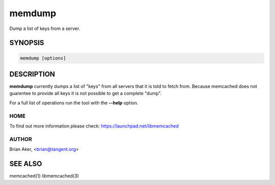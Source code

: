 =======
memdump
=======


Dump a list of keys from a server.


--------
SYNOPSIS
--------



.. code-block:: perl

   memdump [options]



-----------
DESCRIPTION
-----------


\ **memdump**\  currently dumps a list of "keys" from all servers that 
it is told to fetch from. Because memcached does not guarentee to
provide all keys it is not possible to get a complete "dump".

For a full list of operations run the tool with the \ **--help**\  option.


****
HOME
****


To find out more information please check:
`https://launchpad.net/libmemcached <https://launchpad.net/libmemcached>`_


******
AUTHOR
******


Brian Aker, <brian@tangent.org>


--------
SEE ALSO
--------


memcached(1) libmemcached(3)

